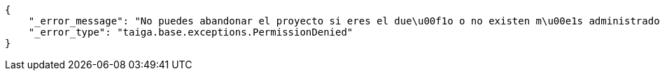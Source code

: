 [source,json]
----
{
    "_error_message": "No puedes abandonar el proyecto si eres el due\u00f1o o no existen m\u00e1s administradores",
    "_error_type": "taiga.base.exceptions.PermissionDenied"
}
----
